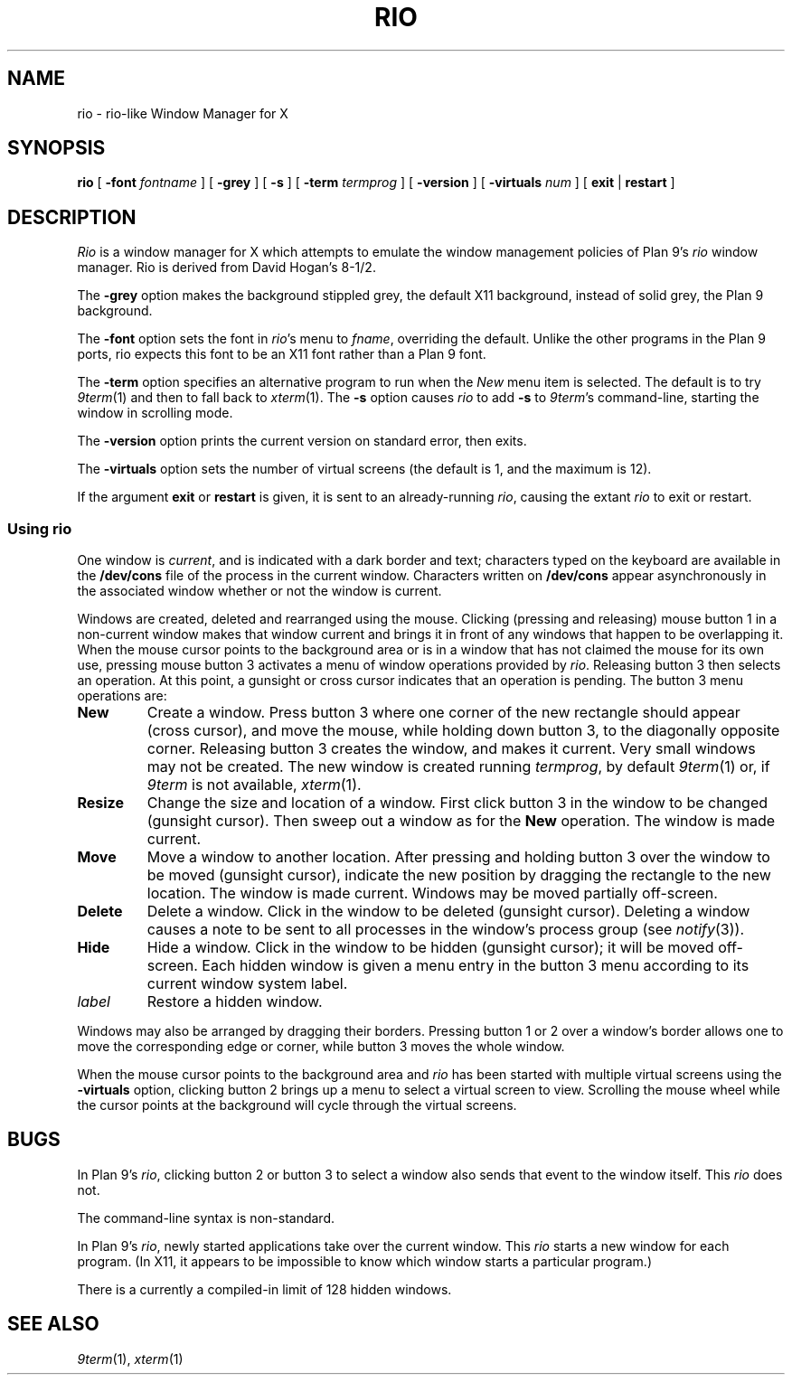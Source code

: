.TH RIO 1
.SH NAME
rio \- rio-like Window Manager for X
.SH SYNOPSIS
.B rio
[
.B \-font
.I fontname
]
[
.B \-grey
]
[
.B \-s
]
[
.B \-term
.I termprog
]
[
.B \-version
]
[
.B \-virtuals
.I num
]
[
.B exit
|
.B restart
]
.SH DESCRIPTION
.if t .ds 85 8\(12
.if n .ds 85 8-1/2
.I Rio
is a window manager for X which attempts to emulate the window management
policies of Plan 9's 
.I rio
window manager.
Rio is derived from David Hogan's \*(85.
.PP
The
.B \-grey
option makes the background stippled grey, the default X11 background,
instead of solid grey, the Plan 9 background.
.PP
The
.B \-font
option
sets the font in
.IR rio 's
menu to
.IR fname ,
overriding the default.
Unlike the other programs in the Plan 9 ports, rio expects this
font to be an X11 font rather than a Plan 9 font.
.PP
The
.B \-term
option
specifies an alternative program to run when the
.I New
menu item is selected.
The default is to try
.IR 9term (1)
and then to fall back to
.IR xterm (1).
The
.B \-s
option causes
.I rio
to add
.B -s
to
.IR 9term 's
command-line, starting the window in scrolling mode.
.PP
The
.B \-version
option
prints the current version on standard error, then exits.
.PP
The
.B \-virtuals
option sets the number of virtual screens (the default is 1,
and the maximum is 12).
.PP
If the argument
.B exit
or
.B restart
is given,
it is sent to an already-running
.IR rio ,
causing the extant
.I rio
to exit or restart.
.SS Using rio
.PP
One window is
.IR current ,
and is indicated with a dark border and text;
characters typed on the keyboard are available in the
.B /dev/cons
file of the process in the current window.
Characters written on
.B /dev/cons
appear asynchronously in the associated window whether or not the window
is current.
.PP
Windows are created, deleted and rearranged using the mouse.
Clicking (pressing and releasing) mouse button 1 in a non-current
window makes that window current and brings it in front of
any windows that happen to be overlapping it.
When the mouse cursor points to the background area or is in
a window that has not claimed the mouse for its own use,
pressing mouse button 3 activates a
menu of window operations provided by
.IR rio .
Releasing button 3 then selects an operation.
At this point, a gunsight or cross cursor indicates that
an operation is pending.
The button 3 menu operations are:
.TF Resize
.TP
.B New
Create a window.
Press button 3 where one corner of the new rectangle should
appear (cross cursor), and move the mouse, while holding down button 3, to the
diagonally opposite corner.
Releasing button 3 creates the window, and makes it current.
Very small windows may not be created.
The new window is created running
.IR termprog ,
by default
.IR 9term (1)
or, if 
.I 9term
is not available,
.IR xterm (1).
.TP
.B Resize
Change the size and location of a window.
First click button 3 in the window to be changed
(gunsight cursor).
Then sweep out a window as for the
.B New
operation.
The window is made current.
.TP
.B Move
Move a window to another location.
After pressing and holding button 3 over the window to be moved (gunsight cursor),
indicate the new position by dragging the rectangle to the new location.
The window is made current.
Windows may be moved partially off-screen.
.TP
.B Delete
Delete a window.  Click in the window to be deleted (gunsight cursor).
Deleting a window causes a
.L hangup
note to be sent to all processes in the window's process group
(see
.IR notify (3)).
.TP
.B Hide
Hide a window.  Click in the window to be hidden (gunsight cursor);
it will be moved off-screen.
Each hidden window is given a menu entry in the button 3 menu
according to its current window system label.
.TP
.I label
Restore a hidden window.
.PD
.PP
Windows may also be arranged by dragging their borders.
Pressing button 1 or 2 over a window's border allows one to
move the corresponding edge or corner, while button 3
moves the whole window.
.PP
When the mouse cursor points to the background area
and
.I rio
has been started with multiple virtual screens using the
.B \-virtuals
option,
clicking button 2 brings up a menu to select a virtual screen to view.
Scrolling the mouse wheel while the cursor points at the background
will cycle through the virtual screens.
.SH BUGS
In
Plan 9's
.IR rio ,
clicking button 2 or button 3 to select a window also sends that
event to the window itself.  This
.I rio
does not.
.PP
The command-line syntax is non-standard.
.PP
In Plan 9's
.IR rio ,
newly started applications take over the current window.
This
.I rio
starts a new window for each program.
(In X11, it appears to be impossible to know which window
starts a particular program.)
.PP
There is a currently a compiled-in limit of 128 hidden windows.
.SH "SEE ALSO"
.IR 9term (1),
.IR xterm (1)
